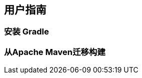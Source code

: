 [[manual]]
== 用户指南

[[manual-install]]
=== 安装 Gradle

[[manual-Migrating-from-maven]]
=== 从Apache Maven迁移构建